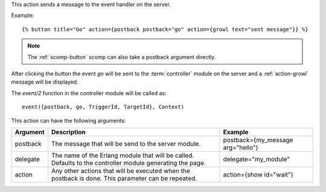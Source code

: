 
This action sends a message to the event handler on the server.

Example::

   {% button title="Go" action={postback postback="go" action={growl text="sent message"}} %}

.. note::
   The :ref:`scomp-button` scomp can also take a postback argument directly.

After clicking the button the event `go` will be sent to the :term:`controller` module on the server and a :ref:`action-growl` message will be displayed.

The `event/2` function in the controller module will be called as::

   event({postback, go, TriggerId, TargetId}, Context)

This action can have the following arguments:

========  ======================================================  =======
Argument  Description                                             Example
========  ======================================================  =======
postback  The message that will be send to the server module.     postback={my_message arg="hello"}
delegate  The name of the Erlang module that will be called. 
          Defaults to the controller module generating the page.  delegate="my_module"
action    Any other actions that will be executed when the 
          postback is done.  This parameter can be repeated.      action={show id="wait"}
========  ======================================================  =======
